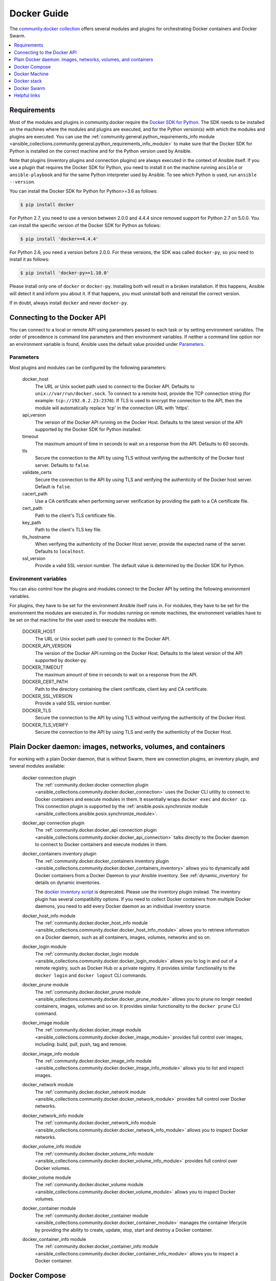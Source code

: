 Docker Guide
============

The `community.docker collection <https://galaxy.ansible.com/community/docker>`_ offers several modules and plugins for orchestrating Docker containers and Docker Swarm.

.. contents::
   :local:
   :depth: 1


Requirements
------------

Most of the modules and plugins in community.docker require the `Docker SDK for Python <https://docker-py.readthedocs.io/en/stable/>`_. The SDK needs to be installed on the machines where the modules and plugins are executed, and for the Python version(s) with which the modules and plugins are executed. You can use the :ref:`community.general.python_requirements_info module <ansible_collections.community.general.python_requirements_info_module>` to make sure that the Docker SDK for Python is installed on the correct machine and for the Python version used by Ansible.

Note that plugins (inventory plugins and connection plugins) are always executed in the context of Ansible itself. If you use a plugin that requires the Docker SDK for Python, you need to install it on the machine running ``ansible`` or ``ansible-playbook`` and for the same Python interpreter used by Ansible. To see which Python is used, run ``ansible --version``.

You can install the Docker SDK for Python for Python>=3.6 as follows:

.. code-block:: bash

    $ pip install docker

For Python 2.7, you need to use a version between 2.0.0 and 4.4.4 since removed support for Python 2.7 on 5.0.0. You can install the specific version of the Docker SDK for Python as follows:

.. code-block:: bash

    $ pip install 'docker==4.4.4'

For Python 2.6, you need a version before 2.0.0. For these versions, the SDK was called ``docker-py``, so you need to install it as follows:

.. code-block:: bash

    $ pip install 'docker-py>=1.10.0'

Please install only one of ``docker`` or ``docker-py``. Installing both will result in a broken installation. If this happens, Ansible will detect it and inform you about it. If that happens, you must uninstall both and reinstall the correct version.

If in doubt, always install ``docker`` and never ``docker-py``.


Connecting to the Docker API
----------------------------

You can connect to a local or remote API using parameters passed to each task or by setting environment variables. The order of precedence is command line parameters and then environment variables. If neither a command line option nor an environment variable is found, Ansible uses the default value  provided under `Parameters`_.


Parameters
..........

Most plugins and modules can be configured by the following parameters:

    docker_host
        The URL or Unix socket path used to connect to the Docker API. Defaults to ``unix://var/run/docker.sock``. To connect to a remote host, provide the TCP connection string (for example: ``tcp://192.0.2.23:2376``). If TLS is used to encrypt the connection to the API, then the module will automatically replace 'tcp' in the connection URL with 'https'.

    api_version
        The version of the Docker API running on the Docker Host. Defaults to the latest version of the API supported by the Docker SDK for Python installed.

    timeout
        The maximum amount of time in seconds to wait on a response from the API. Defaults to 60 seconds.

    tls
        Secure the connection to the API by using TLS without verifying the authenticity of the Docker host server. Defaults to ``false``.

    validate_certs
        Secure the connection to the API by using TLS and verifying the authenticity of the Docker host server. Default is ``false``.

    cacert_path
        Use a CA certificate when performing server verification by providing the path to a CA certificate file.

    cert_path
        Path to the client's TLS certificate file.

    key_path
        Path to the client's TLS key file.

    tls_hostname
        When verifying the authenticity of the Docker Host server, provide the expected name of the server. Defaults to ``localhost``.

    ssl_version
        Provide a valid SSL version number. The default value is determined by the Docker SDK for Python.


Environment variables
.....................

You can also control how the plugins and modules connect to the Docker API by setting the following environment variables.

For plugins, they have to be set for the environment Ansible itself runs in. For modules, they have to be set for the environment the modules are executed in. For modules running on remote machines, the environment variables have to be set on that machine for the user used to execute the modules with.

    DOCKER_HOST
        The URL or Unix socket path used to connect to the Docker API.

    DOCKER_API_VERSION
        The version of the Docker API running on the Docker Host. Defaults to the latest version of the API supported
        by docker-py.

    DOCKER_TIMEOUT
        The maximum amount of time in seconds to wait on a response from the API.

    DOCKER_CERT_PATH
        Path to the directory containing the client certificate, client key and CA certificate.

    DOCKER_SSL_VERSION
        Provide a valid SSL version number.

    DOCKER_TLS
        Secure the connection to the API by using TLS without verifying the authenticity of the Docker Host.

    DOCKER_TLS_VERIFY
        Secure the connection to the API by using TLS and verify the authenticity of the Docker Host.


Plain Docker daemon: images, networks, volumes, and containers
--------------------------------------------------------------

For working with a plain Docker daemon, that is without Swarm, there are connection plugins, an inventory plugin, and several modules available:

    docker connection plugin
        The :ref:`community.docker.docker connection plugin <ansible_collections.community.docker.docker_connection>` uses the Docker CLI utility to connect to Docker containers and execute modules in them. It essentially wraps ``docker exec`` and ``docker cp``. This connection plugin is supported by the :ref:`ansible.posix.synchronize module <ansible_collections.ansible.posix.synchronize_module>`.

    docker_api connection plugin
        The :ref:`community.docker.docker_api connection plugin <ansible_collections.community.docker.docker_api_connection>` talks directly to the Docker daemon to connect to Docker containers and execute modules in them.

    docker_containers inventory plugin
        The :ref:`community.docker.docker_containers inventory plugin <ansible_collections.community.docker.docker_containers_inventory>` allows you to dynamically add Docker containers from a Docker Daemon to your Ansible inventory. See :ref:`dynamic_inventory` for details on dynamic inventories.

        The `docker inventory script <https://github.com/ansible-collections/community.general/blob/main/scripts/inventory/docker.py>`_ is deprecated. Please use the inventory plugin instead. The inventory plugin has several compatibility options. If you need to collect Docker containers from multiple Docker daemons, you need to add every Docker daemon as an individual inventory source.

    docker_host_info module
        The :ref:`community.docker.docker_host_info module <ansible_collections.community.docker.docker_host_info_module>` allows you to retrieve information on a Docker daemon, such as all containers, images, volumes, networks and so on.

    docker_login module
        The :ref:`community.docker.docker_login module <ansible_collections.community.docker.docker_login_module>` allows you to log in and out of a remote registry, such as Docker Hub or a private registry. It provides similar functionality to the ``docker login`` and ``docker logout`` CLI commands.

    docker_prune module
        The :ref:`community.docker.docker_prune module <ansible_collections.community.docker.docker_prune_module>` allows  you to prune no longer needed containers, images, volumes and so on. It provides similar functionality to the ``docker prune`` CLI command.

    docker_image module
        The :ref:`community.docker.docker_image module <ansible_collections.community.docker.docker_image_module>` provides full control over images, including: build, pull, push, tag and remove.

    docker_image_info module
        The :ref:`community.docker.docker_image_info module <ansible_collections.community.docker.docker_image_info_module>` allows you to list and inspect images.

    docker_network module
        The :ref:`community.docker.docker_network module <ansible_collections.community.docker.docker_network_module>` provides full control over Docker networks.

    docker_network_info module
        The :ref:`community.docker.docker_network_info module <ansible_collections.community.docker.docker_network_info_module>` allows you to inspect Docker networks.

    docker_volume_info module
        The :ref:`community.docker.docker_volume_info module <ansible_collections.community.docker.docker_volume_info_module>` provides full control over Docker volumes.

    docker_volume module
        The :ref:`community.docker.docker_volume module <ansible_collections.community.docker.docker_volume_module>` allows you to inspect Docker volumes.

    docker_container module
        The :ref:`community.docker.docker_container module <ansible_collections.community.docker.docker_container_module>` manages the container lifecycle by providing the ability to create, update, stop, start and destroy a Docker container.

    docker_container_info module
        The :ref:`community.docker.docker_container_info module <ansible_collections.community.docker.docker_container_info_module>` allows you to inspect a Docker container.


Docker Compose
--------------

The :ref:`community.docker.docker_compose module <ansible_collections.community.docker.docker_compose_module>`
allows you to use your existing Docker compose files to orchestrate containers on a single Docker daemon or on Swarm.
Supports compose versions 1 and 2.

Next to Docker SDK for Python, you need to install `docker-compose <https://github.com/docker/compose>`_ on the remote machines to use the module.


Docker Machine
--------------

The :ref:`community.docker.docker_machine inventory plugin <ansible_collections.community.docker.docker_machine_inventory>` allows you to dynamically add Docker Machine hosts to your Ansible inventory.


Docker stack
------------

The :ref:`community.docker.docker_stack module <ansible_collections.community.docker.docker_stack_module>` module allows you to control Docker stacks. Information on stacks can be retrieved by the :ref:`community.docker.docker_stack_info module <ansible_collections.community.docker.docker_stack_info_module>`, and information on stack tasks can be retrieved by the :ref:`community.docker.docker_stack_task_info module <ansible_collections.community.docker.docker_stack_task_info_module>`.


Docker Swarm
------------

The community.docker collection provides multiple plugins and modules for managing Docker Swarms.

Swarm management
................

One inventory plugin and several modules are provided to manage Docker Swarms:

    docker_swarm inventory plugin
        The :ref:`community.docker.docker_swarm inventory plugin <ansible_collections.community.docker.docker_swarm_inventory>` allows  you to dynamically add all Docker Swarm nodes to your Ansible inventory.

    docker_swarm module
        The :ref:`community.docker.docker_swarm module <ansible_collections.community.docker.docker_swarm_module>` allows you to globally configure Docker Swarm manager nodes to join and leave swarms, and to change the Docker Swarm configuration.

    docker_swarm_info module
        The :ref:`community.docker.docker_swarm_info module <ansible_collections.community.docker.docker_swarm_info_module>` allows  you to retrieve information on Docker Swarm.

    docker_node module
        The :ref:`community.docker.docker_node module <ansible_collections.community.docker.docker_node_module>` allows you to manage Docker Swarm nodes.

    docker_node_info module
        The :ref:`community.docker.docker_node_info module <ansible_collections.community.docker.docker_node_info_module>` allows you to retrieve information on Docker Swarm nodes.

Configuration management
........................

The community.docker collection offers modules to manage Docker Swarm configurations and secrets:

    docker_config module
        The :ref:`community.docker.docker_config module <ansible_collections.community.docker.docker_config_module>` allows you to create and modify Docker Swarm configs.

    docker_secret module
        The :ref:`community.docker.docker_secret module <ansible_collections.community.docker.docker_secret_module>` allows you to create and modify Docker Swarm secrets.


Swarm services
..............

Docker Swarm services can be created and updated with the :ref:`community.docker.docker_swarm_service module <ansible_collections.community.docker.docker_swarm_service_module>`, and information on them can be queried by the :ref:`community.docker.docker_swarm_service_info module <ansible_collections.community.docker.docker_swarm_service_info_module>`.


Helpful links
-------------

Still using Dockerfile to build images? Check out `ansible-bender <https://github.com/ansible-community/ansible-bender>`_, and start building images from your Ansible playbooks.

Use `Ansible Operator <https://learn.openshift.com/ansibleop/ansible-operator-overview/>`_ to launch your docker-compose file on `OpenShift <https://www.okd.io/>`_. Go from an app on your laptop to a fully scalable app in the cloud with Kubernetes in just a few moments.
